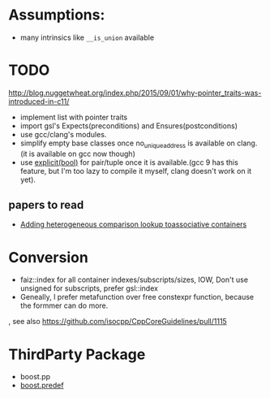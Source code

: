 * Assumptions:
- many intrinsics like ~__is_union~ available
* TODO
http://blog.nuggetwheat.org/index.php/2015/09/01/why-pointer_traits-was-introduced-in-c11/
- implement list with pointer traits
- import gsl's Expects(preconditions) and Ensures(postconditions)
- use gcc/clang's modules.
- simplify empty base classes once no_unique_address is available on clang.(it
  is available on gcc now though)
- use [[http://open-std.org/JTC1/SC22/WG21/docs/papers/2018/p0892r2.html][explicit(bool)]] for pair/tuple once it is available.(gcc 9 has this
  feature, but I'm too lazy to compile it myself, clang doesn't work on it yet).
**  papers to read
- [[http://www.open-std.org/jtc1/sc22/wg21/docs/papers/2012/n3465.pdf][Adding heterogeneous comparison lookup toassociative containers]]
* Conversion
- faiz::index for all container indexes/subscripts/sizes, IOW, Don't use unsigned for subscripts, prefer gsl::index
- Geneally, I prefer metafunction over free constexpr function, because the
  formmer can do more.
, see also https://github.com/isocpp/CppCoreGuidelines/pull/1115
* ThirdParty Package
- boost.pp
- [[https://www.boost.org/doc/libs/1_68_0/doc/html/predef/using_the_predefs.html][boost.predef]]
